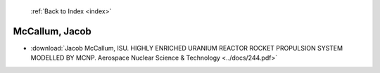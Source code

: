  :ref:`Back to Index <index>`

McCallum, Jacob
---------------

* :download:`Jacob McCallum, ISU. HIGHLY ENRICHED URANIUM REACTOR ROCKET PROPULSION SYSTEM MODELLED BY MCNP. Aerospace Nuclear Science & Technology <../docs/244.pdf>`
